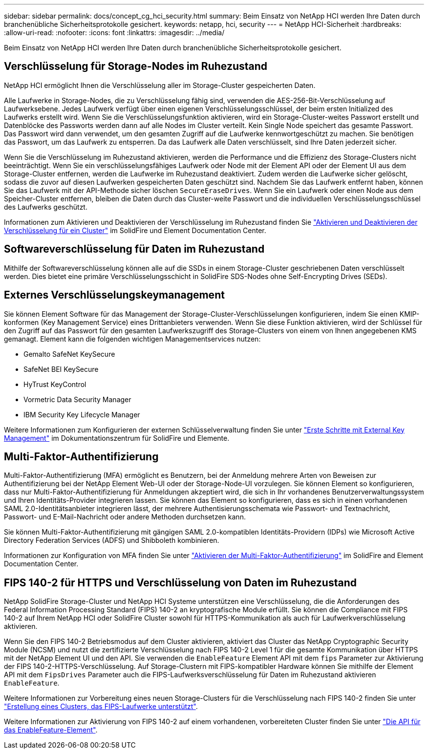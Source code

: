 ---
sidebar: sidebar 
permalink: docs/concept_cg_hci_security.html 
summary: Beim Einsatz von NetApp HCI werden Ihre Daten durch branchenübliche Sicherheitsprotokolle gesichert. 
keywords: netapp, hci, security 
---
= NetApp HCI-Sicherheit
:hardbreaks:
:allow-uri-read: 
:nofooter: 
:icons: font
:linkattrs: 
:imagesdir: ../media/


[role="lead"]
Beim Einsatz von NetApp HCI werden Ihre Daten durch branchenübliche Sicherheitsprotokolle gesichert.



== Verschlüsselung für Storage-Nodes im Ruhezustand

NetApp HCI ermöglicht Ihnen die Verschlüsselung aller im Storage-Cluster gespeicherten Daten.

Alle Laufwerke in Storage-Nodes, die zu Verschlüsselung fähig sind, verwenden die AES-256-Bit-Verschlüsselung auf Laufwerksebene. Jedes Laufwerk verfügt über einen eigenen Verschlüsselungsschlüssel, der beim ersten Initialized des Laufwerks erstellt wird. Wenn Sie die Verschlüsselungsfunktion aktivieren, wird ein Storage-Cluster-weites Passwort erstellt und Datenblöcke des Passworts werden dann auf alle Nodes im Cluster verteilt. Kein Single Node speichert das gesamte Passwort. Das Passwort wird dann verwendet, um den gesamten Zugriff auf die Laufwerke kennwortgeschützt zu machen. Sie benötigen das Passwort, um das Laufwerk zu entsperren. Da das Laufwerk alle Daten verschlüsselt, sind Ihre Daten jederzeit sicher.

Wenn Sie die Verschlüsselung im Ruhezustand aktivieren, werden die Performance und die Effizienz des Storage-Clusters nicht beeinträchtigt. Wenn Sie ein verschlüsselungsfähiges Laufwerk oder Node mit der Element API oder der Element UI aus dem Storage-Cluster entfernen, werden die Laufwerke im Ruhezustand deaktiviert. Zudem werden die Laufwerke sicher gelöscht, sodass die zuvor auf diesen Laufwerken gespeicherten Daten geschützt sind. Nachdem Sie das Laufwerk entfernt haben, können Sie das Laufwerk mit der API-Methode sicher löschen `SecureEraseDrives`. Wenn Sie ein Laufwerk oder einen Node aus dem Speicher-Cluster entfernen, bleiben die Daten durch das Cluster-weite Passwort und die individuellen Verschlüsselungsschlüssel des Laufwerks geschützt.

Informationen zum Aktivieren und Deaktivieren der Verschlüsselung im Ruhezustand finden Sie http://docs.netapp.com/sfe-122/topic/com.netapp.doc.sfe-ug/GUID-EE404D52-B621-4DE5-B141-2559768FB1D0.html["Aktivieren und Deaktivieren der Verschlüsselung für ein Cluster"^] im SolidFire und Element Documentation Center.



== Softwareverschlüsselung für Daten im Ruhezustand

Mithilfe der Softwareverschlüsselung können alle auf die SSDs in einem Storage-Cluster geschriebenen Daten verschlüsselt werden. Dies bietet eine primäre Verschlüsselungsschicht in SolidFire SDS-Nodes ohne Self-Encrypting Drives (SEDs).



== Externes Verschlüsselungskeymanagement

Sie können Element Software für das Management der Storage-Cluster-Verschlüsselungen konfigurieren, indem Sie einen KMIP-konformen (Key Management Service) eines Drittanbieters verwenden. Wenn Sie diese Funktion aktivieren, wird der Schlüssel für den Zugriff auf das Passwort für den gesamten Laufwerkszugriff des Storage-Clusters von einem von Ihnen angegebenen KMS gemanagt. Element kann die folgenden wichtigen Managementservices nutzen:

* Gemalto SafeNet KeySecure
* SafeNet BEI KeySecure
* HyTrust KeyControl
* Vormetric Data Security Manager
* IBM Security Key Lifecycle Manager


Weitere Informationen zum Konfigurieren der externen Schlüsselverwaltung finden Sie unter http://docs.netapp.com/sfe-122/topic/com.netapp.doc.sfe-ug/GUID-057D852C-9C1C-458A-9161-328EDA349B00.html["Erste Schritte mit External Key Management"^] im Dokumentationszentrum für SolidFire und Elemente.



== Multi-Faktor-Authentifizierung

Multi-Faktor-Authentifizierung (MFA) ermöglicht es Benutzern, bei der Anmeldung mehrere Arten von Beweisen zur Authentifizierung bei der NetApp Element Web-UI oder der Storage-Node-UI vorzulegen. Sie können Element so konfigurieren, dass nur Multi-Faktor-Authentifizierung für Anmeldungen akzeptiert wird, die sich in Ihr vorhandenes Benutzerverwaltungssystem und Ihren Identitäts-Provider integrieren lassen. Sie können das Element so konfigurieren, dass es sich in einen vorhandenen SAML 2.0-Identitätsanbieter integrieren lässt, der mehrere Authentisierungsschemata wie Passwort- und Textnachricht, Passwort- und E-Mail-Nachricht oder andere Methoden durchsetzen kann.

Sie können Multi-Faktor-Authentifizierung mit gängigen SAML 2.0-kompatiblen Identitäts-Providern (IDPs) wie Microsoft Active Directory Federation Services (ADFS) und Shibboleth kombinieren.

Informationen zur Konfiguration von MFA finden Sie unter http://docs.netapp.com/sfe-122/topic/com.netapp.doc.sfe-ug/GUID-B1C8D8E2-CE95-41FD-9A3E-A0C424EC84F3.html["Aktivieren der Multi-Faktor-Authentifizierung"^] im SolidFire and Element Documentation Center.



== FIPS 140-2 für HTTPS und Verschlüsselung von Daten im Ruhezustand

NetApp SolidFire Storage-Cluster und NetApp HCI Systeme unterstützen eine Verschlüsselung, die die Anforderungen des Federal Information Processing Standard (FIPS) 140-2 an kryptografische Module erfüllt. Sie können die Compliance mit FIPS 140-2 auf Ihrem NetApp HCI oder SolidFire Cluster sowohl für HTTPS-Kommunikation als auch für Laufwerkverschlüsselung aktivieren.

Wenn Sie den FIPS 140-2 Betriebsmodus auf dem Cluster aktivieren, aktiviert das Cluster das NetApp Cryptographic Security Module (NCSM) und nutzt die zertifizierte Verschlüsselung nach FIPS 140-2 Level 1 für die gesamte Kommunikation über HTTPS mit der NetApp Element UI und den API. Sie verwenden die `EnableFeature` Element API mit dem `fips` Parameter zur Aktivierung der FIPS 140-2-HTTPS-Verschlüsselung. Auf Storage-Clustern mit FIPS-kompatibler Hardware können Sie mithilfe der Element API mit dem `FipsDrives` Parameter auch die FIPS-Laufwerksverschlüsselung für Daten im Ruhezustand aktivieren `EnableFeature`.

Weitere Informationen zur Vorbereitung eines neuen Storage-Clusters für die Verschlüsselung nach FIPS 140-2 finden Sie unter http://docs.netapp.com/sfe-122/topic/com.netapp.doc.sfe-ug/GUID-4645FF0D-3FCD-4440-91A9-A47F7BCC5C50.html["Erstellung eines Clusters, das FIPS-Laufwerke unterstützt"^].

Weitere Informationen zur Aktivierung von FIPS 140-2 auf einem vorhandenen, vorbereiteten Cluster finden Sie unter http://docs.netapp.com/sfe-122/topic/com.netapp.doc.sfe-api/GUID-F2726BCA-D59C-47EE-B86C-DC465C96563B.html["Die API für das EnableFeature-Element"^].
